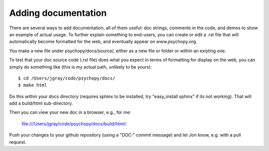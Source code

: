 Adding documentation
=====================================

There are several ways to add documentation, all of them useful: doc strings, comments in the code, and demos to show an example of actual usage. To further explain something to end-users, you can create or edit a .rst file that will automatically become formatted for the web, and eventually appear on www.psychopy.org.

You make a new file under psychopy/docs/source/, either as a new file or folder or within an existing one.

To test that your doc source code (.rst file) does what you expect in terms of formatting for display on the web, you can simply do something like (this is my actual path, unlikely to be yours)::

  $ cd /Users/jgray/code/psychopy/docs/
  $ make html

Do this within your docs directory (requires sphinx to be installed, try "easy_install sphinx" if its not working). That will add a build/html sub-directory.

Then you can view your new doc in a browser, e.g., for me:

  file:///Users/jgray/code/psychopy/docs/build/html/
  
Push your changes to your github repository (using a "DOC:" commit message) and let Jon know, e.g. with a pull request.